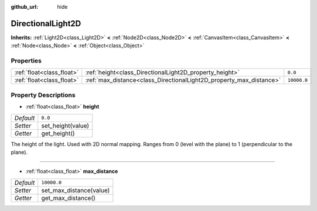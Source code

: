 :github_url: hide

.. Generated automatically by doc/tools/makerst.py in Godot's source tree.
.. DO NOT EDIT THIS FILE, but the DirectionalLight2D.xml source instead.
.. The source is found in doc/classes or modules/<name>/doc_classes.

.. _class_DirectionalLight2D:

DirectionalLight2D
==================

**Inherits:** :ref:`Light2D<class_Light2D>` **<** :ref:`Node2D<class_Node2D>` **<** :ref:`CanvasItem<class_CanvasItem>` **<** :ref:`Node<class_Node>` **<** :ref:`Object<class_Object>`



Properties
----------

+---------------------------+---------------------------------------------------------------------+-------------+
| :ref:`float<class_float>` | :ref:`height<class_DirectionalLight2D_property_height>`             | ``0.0``     |
+---------------------------+---------------------------------------------------------------------+-------------+
| :ref:`float<class_float>` | :ref:`max_distance<class_DirectionalLight2D_property_max_distance>` | ``10000.0`` |
+---------------------------+---------------------------------------------------------------------+-------------+

Property Descriptions
---------------------

.. _class_DirectionalLight2D_property_height:

- :ref:`float<class_float>` **height**

+-----------+-------------------+
| *Default* | ``0.0``           |
+-----------+-------------------+
| *Setter*  | set_height(value) |
+-----------+-------------------+
| *Getter*  | get_height()      |
+-----------+-------------------+

The height of the light. Used with 2D normal mapping. Ranges from 0 (level with the plane) to 1 (perpendicular to the plane).

----

.. _class_DirectionalLight2D_property_max_distance:

- :ref:`float<class_float>` **max_distance**

+-----------+-------------------------+
| *Default* | ``10000.0``             |
+-----------+-------------------------+
| *Setter*  | set_max_distance(value) |
+-----------+-------------------------+
| *Getter*  | get_max_distance()      |
+-----------+-------------------------+

.. |virtual| replace:: :abbr:`virtual (This method should typically be overridden by the user to have any effect.)`
.. |const| replace:: :abbr:`const (This method has no side effects. It doesn't modify any of the instance's member variables.)`
.. |vararg| replace:: :abbr:`vararg (This method accepts any number of arguments after the ones described here.)`
.. |constructor| replace:: :abbr:`constructor (This method is used to construct a type.)`
.. |static| replace:: :abbr:`static (This method doesn't need an instance to be called, so it can be called directly using the class name.)`
.. |operator| replace:: :abbr:`operator (This method describes a valid operator to use with this type as left-hand operand.)`
